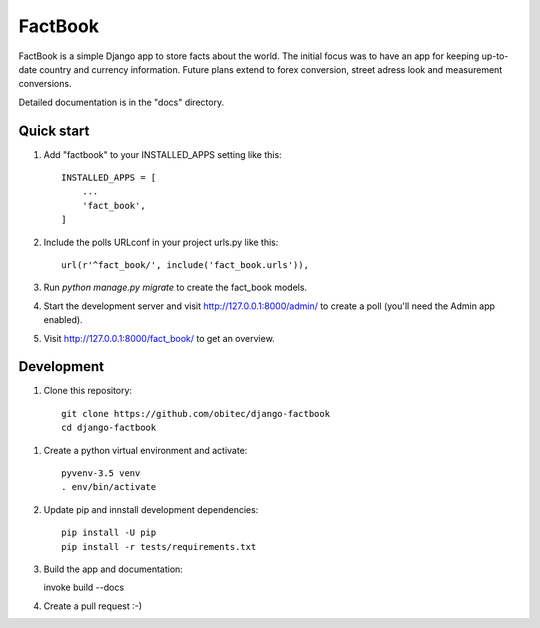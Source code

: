========
FactBook
========

FactBook is a simple Django app to store facts about the world. The initial
focus was to have an app for keeping up-to-date country and currency
information. Future plans extend to forex conversion, street adress look
and measurement conversions.

Detailed documentation is in the "docs" directory.

Quick start
-----------

1. Add "factbook" to your INSTALLED_APPS setting like this::

    INSTALLED_APPS = [
        ...
        'fact_book',
    ]

2. Include the polls URLconf in your project urls.py like this::

    url(r'^fact_book/', include('fact_book.urls')),

3. Run `python manage.py migrate` to create the fact_book models.

4. Start the development server and visit http://127.0.0.1:8000/admin/
   to create a poll (you'll need the Admin app enabled).

5. Visit http://127.0.0.1:8000/fact_book/ to get an overview.


Development
-----------

1. Clone this repository::

    git clone https://github.com/obitec/django-factbook
    cd django-factbook

1. Create a python virtual environment and activate::

    pyvenv-3.5 venv
    . env/bin/activate

2. Update pip and innstall development dependencies::

    pip install -U pip
    pip install -r tests/requirements.txt

3.  Build the app and documentation::

    invoke build --docs

4. Create a pull request :-)
